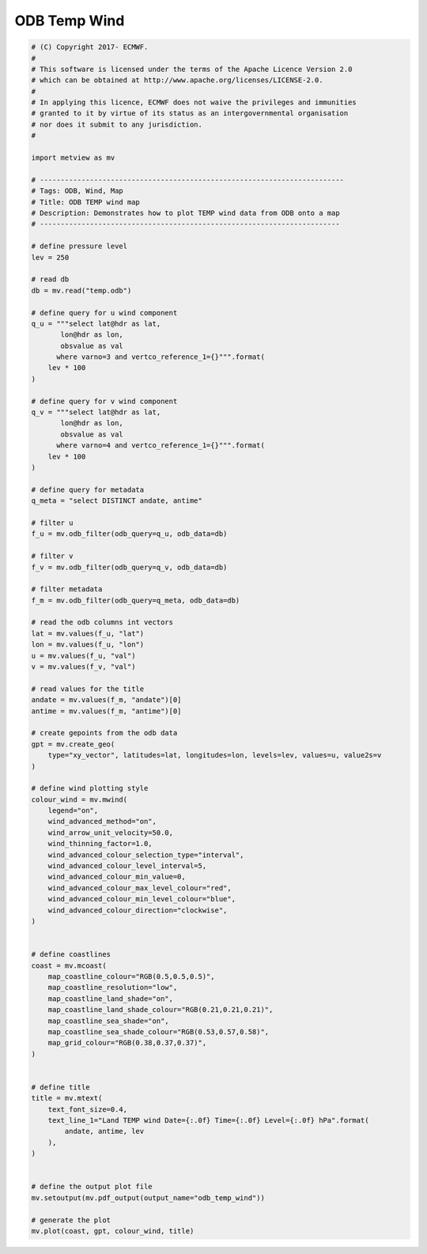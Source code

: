 .. only:: html

    .. note::
        :class: sphx-glr-download-link-note

        Click :ref:`here <sphx_glr_download_auto_examples_odb_temp_wind.py>`     to download the full example code
    .. rst-class:: sphx-glr-example-title

    .. _sphx_glr_auto_examples_odb_temp_wind.py:


ODB Temp Wind
==============================================



.. image:: /auto_examples/images/sphx_glr_odb_temp_wind_001.png
    :alt: odb temp wind
    :class: sphx-glr-single-img






.. code-block:: default


    # (C) Copyright 2017- ECMWF.
    #
    # This software is licensed under the terms of the Apache Licence Version 2.0
    # which can be obtained at http://www.apache.org/licenses/LICENSE-2.0.
    #
    # In applying this licence, ECMWF does not waive the privileges and immunities
    # granted to it by virtue of its status as an intergovernmental organisation
    # nor does it submit to any jurisdiction.
    #

    import metview as mv

    # -------------------------------------------------------------------------
    # Tags: ODB, Wind, Map
    # Title: ODB TEMP wind map
    # Description: Demonstrates how to plot TEMP wind data from ODB onto a map
    # ------------------------------------------------------------------------

    # define pressure level
    lev = 250

    # read db
    db = mv.read("temp.odb")

    # define query for u wind component
    q_u = """select lat@hdr as lat,
           lon@hdr as lon,
           obsvalue as val       
          where varno=3 and vertco_reference_1={}""".format(
        lev * 100
    )

    # define query for v wind component
    q_v = """select lat@hdr as lat,
           lon@hdr as lon, 
           obsvalue as val          
          where varno=4 and vertco_reference_1={}""".format(
        lev * 100
    )

    # define query for metadata
    q_meta = "select DISTINCT andate, antime"

    # filter u
    f_u = mv.odb_filter(odb_query=q_u, odb_data=db)

    # filter v
    f_v = mv.odb_filter(odb_query=q_v, odb_data=db)

    # filter metadata
    f_m = mv.odb_filter(odb_query=q_meta, odb_data=db)

    # read the odb columns int vectors
    lat = mv.values(f_u, "lat")
    lon = mv.values(f_u, "lon")
    u = mv.values(f_u, "val")
    v = mv.values(f_v, "val")

    # read values for the title
    andate = mv.values(f_m, "andate")[0]
    antime = mv.values(f_m, "antime")[0]

    # create gepoints from the odb data
    gpt = mv.create_geo(
        type="xy_vector", latitudes=lat, longitudes=lon, levels=lev, values=u, value2s=v
    )

    # define wind plotting style
    colour_wind = mv.mwind(
        legend="on",
        wind_advanced_method="on",
        wind_arrow_unit_velocity=50.0,
        wind_thinning_factor=1.0,
        wind_advanced_colour_selection_type="interval",
        wind_advanced_colour_level_interval=5,
        wind_advanced_colour_min_value=0,
        wind_advanced_colour_max_level_colour="red",
        wind_advanced_colour_min_level_colour="blue",
        wind_advanced_colour_direction="clockwise",
    )


    # define coastlines
    coast = mv.mcoast(
        map_coastline_colour="RGB(0.5,0.5,0.5)",
        map_coastline_resolution="low",
        map_coastline_land_shade="on",
        map_coastline_land_shade_colour="RGB(0.21,0.21,0.21)",
        map_coastline_sea_shade="on",
        map_coastline_sea_shade_colour="RGB(0.53,0.57,0.58)",
        map_grid_colour="RGB(0.38,0.37,0.37)",
    )


    # define title
    title = mv.mtext(
        text_font_size=0.4,
        text_line_1="Land TEMP wind Date={:.0f} Time={:.0f} Level={:.0f} hPa".format(
            andate, antime, lev
        ),
    )


    # define the output plot file
    mv.setoutput(mv.pdf_output(output_name="odb_temp_wind"))

    # generate the plot
    mv.plot(coast, gpt, colour_wind, title)


.. rst-class:: sphx-glr-timing

   **Total running time of the script:** ( 0 minutes  0.636 seconds)


.. _sphx_glr_download_auto_examples_odb_temp_wind.py:


.. only :: html

 .. container:: sphx-glr-footer
    :class: sphx-glr-footer-example



  .. container:: sphx-glr-download sphx-glr-download-python

     :download:`Download Python source code: odb_temp_wind.py <odb_temp_wind.py>`



  .. container:: sphx-glr-download sphx-glr-download-jupyter

     :download:`Download Jupyter notebook: odb_temp_wind.ipynb <odb_temp_wind.ipynb>`


.. only:: html

 .. rst-class:: sphx-glr-signature

    `Gallery generated by Sphinx-Gallery <https://sphinx-gallery.github.io>`_

